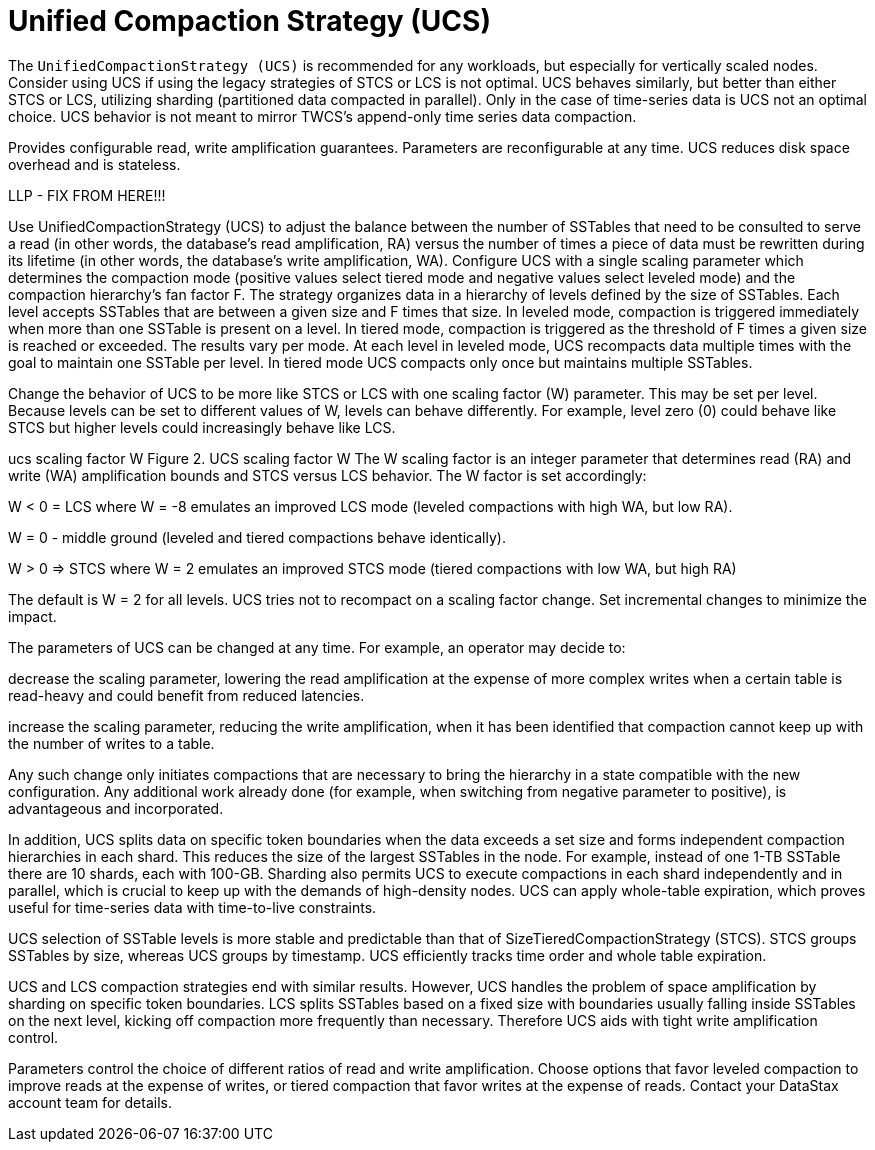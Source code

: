 = Unified Compaction Strategy (UCS)

[[ucs]]

The `UnifiedCompactionStrategy (UCS)` is recommended for any workloads, but especially for vertically scaled nodes. 
Consider using UCS if using the legacy strategies of STCS or LCS is not optimal.
UCS behaves similarly, but better than either STCS or LCS, utilizing sharding (partitioned data compacted in parallel). 
Only in the case of time-series data is UCS not an optimal choice.
UCS behavior is not meant to mirror TWCS's append-only time series data compaction.

Provides configurable read, write amplification guarantees. 
Parameters are reconfigurable at any time. UCS reduces disk space overhead and is stateless.

LLP - FIX FROM HERE!!!

Use UnifiedCompactionStrategy (UCS) to adjust the balance between the number of SSTables that need to be consulted to serve a read (in other words, the database’s read amplification, RA) versus the number of times a piece of data must be rewritten during its lifetime (in other words, the database’s write amplification, WA). Configure UCS with a single scaling parameter which determines the compaction mode (positive values select tiered mode and negative values select leveled mode) and the compaction hierarchy’s fan factor F. The strategy organizes data in a hierarchy of levels defined by the size of SSTables. Each level accepts SSTables that are between a given size and F times that size. In leveled mode, compaction is triggered immediately when more than one SSTable is present on a level. In tiered mode, compaction is triggered as the threshold of F times a given size is reached or exceeded. The results vary per mode. At each level in leveled mode, UCS recompacts data multiple times with the goal to maintain one SSTable per level. In tiered mode UCS compacts only once but maintains multiple SSTables.

Change the behavior of UCS to be more like STCS or LCS with one scaling factor (W) parameter. This may be set per level. Because levels can be set to different values of W, levels can behave differently. For example, level zero (0) could behave like STCS but higher levels could increasingly behave like LCS.

ucs scaling factor W
Figure 2. UCS scaling factor W
The W scaling factor is an integer parameter that determines read (RA) and write (WA) amplification bounds and STCS versus LCS behavior. The W factor is set accordingly:

W < 0 = LCS where W = -8 emulates an improved LCS mode (leveled compactions with high WA, but low RA).

W = 0 - middle ground (leveled and tiered compactions behave identically).

W > 0 ⇒ STCS where W = 2 emulates an improved STCS mode (tiered compactions with low WA, but high RA)

The default is W = 2 for all levels. UCS tries not to recompact on a scaling factor change. Set incremental changes to minimize the impact.

The parameters of UCS can be changed at any time. For example, an operator may decide to:

decrease the scaling parameter, lowering the read amplification at the expense of more complex writes when a certain table is read-heavy and could benefit from reduced latencies.

increase the scaling parameter, reducing the write amplification, when it has been identified that compaction cannot keep up with the number of writes to a table.

Any such change only initiates compactions that are necessary to bring the hierarchy in a state compatible with the new configuration. Any additional work already done (for example, when switching from negative parameter to positive), is advantageous and incorporated.

In addition, UCS splits data on specific token boundaries when the data exceeds a set size and forms independent compaction hierarchies in each shard. This reduces the size of the largest SSTables in the node. For example, instead of one 1-TB SSTable there are 10 shards, each with 100-GB. Sharding also permits UCS to execute compactions in each shard independently and in parallel, which is crucial to keep up with the demands of high-density nodes. UCS can apply whole-table expiration, which proves useful for time-series data with time-to-live constraints.

UCS selection of SSTable levels is more stable and predictable than that of SizeTieredCompactionStrategy (STCS). STCS groups SSTables by size, whereas UCS groups by timestamp. UCS efficiently tracks time order and whole table expiration.

UCS and LCS compaction strategies end with similar results. However, UCS handles the problem of space amplification by sharding on specific token boundaries. LCS splits SSTables based on a fixed size with boundaries usually falling inside SSTables on the next level, kicking off compaction more frequently than necessary. Therefore UCS aids with tight write amplification control.

Parameters control the choice of different ratios of read and write amplification. Choose options that favor leveled compaction to improve reads at the expense of writes, or tiered compaction that favor writes at the expense of reads. Contact your DataStax account team for details.


// alleviates some of the read operation issues with STCS. 
// This strategy works with a series of levels, where each level contains a set of SSTables.
// When data in memtables is flushed, SSTables are written in the first level (L0), where SSTables are not guaranteed to be non-overlapping.
// LCS compaction merges these first SSTables with larger SSTables in level L1.
// Each level is by default 10x the size of the previous one.
// Once an SSTable is written to L1 or higher, the SSTable is guaranteed to be non-overlapping with other SSTables in the same level.
// If a read operation needs to access a row, it will only need to look at one SSTable per level. 

// To accomplish compaction, all overlapping SSTables are merged into a new SSTable in the next level.
// For L0 -> L1 compactions, we almost always need to include all L1 SSTables since most L0 SSTables cover the full range of partitions. 
// LCS compacts SSTables from one level to the next, writing partitions to fit a defined SSTable size.
// In addition, each level has a prescribed size, so that compaction will be triggered when a level reaches its size limit.
// Creating new SSTables in one level can trigger compaction in the next level, and so on, until all levels have been compacted based on the settings.

// There is a failsafe if too many SSTables reads are being done in the L0 level. 
// An STCS compaction will be triggered in L0 if there are more than 32 SSTables in L0.
// This compaction quickly merges SSTables out of L0, and into L1, where they will be compacted to non-overlapping SSTables.

// LCS is not as disk hungry as STCS, needing only approximately 10% of disk to execute, but it is more IO and CPU intensive. 
// For ongoing minor compactions in a read-heavy workload, the amount of compaction is reasonable.
// It is not a good choice for write-heavy workloads, though, because it will cause a lot of disk IO and CPU usage.
// Major compactions are not recommended for LCS.

// == Bootstrapping

// During bootstrapping, SSTables are streamed from other nodes. 
// Because many SSTables will be both flushed from the new writes to memtables, as well as streaming from a remote note, the new node will have many SSTables in L0.
// To avoid a collision of the flushing and streaming SSTables, only STCS in L0 is executed until the bootstrapping is complete.

// == Starved sstables

// If the leveling is not optimal, LCS can end up with starved sstables.
// High level SSTables can be stranded and not compacted, because SSTables in lower levels are not getting merged and compacted.
// For example, this situation can make it impossible for lower levels to drop tombstones.
// If these starved SSTables are not resolved within a defined number of compaction rounds, they will be included in other compactions.
// This situation generally occurs if a user lowers the `sstable_size` setting.

// include::cassandra:partial$default-compaction-strategy.adoc[]

// [[lcs_options]]
// == LCS options

// [cols="1,2"]
// |===
// | Subproperty	| Description

// | enabled	
// | Enables background compaction. 
// Default value: true
// // See Enabling and disabling background compaction.

// | fanout_size
// | The target size of levels increases by this `fanout_size` multiplier.
// You can reduce the space amplification by tuning this option.
// Default: 10

// | log_all	
// | Activates advanced logging for the entire cluster.
// Default value: false

// | sstable_size_in_mb
// The target size for SSTables. 
// Although SSTable sizes should be less or equal to sstable_size_in_mb, it is possible that compaction could produce a larger SSTable during compaction. 
// This occurs when data for a given partition key is exceptionally large. 
// The {cassandra} database does not split the data into two SSTables.
// Default: 160	

// | tombstone_compaction_interval	
// | The minimum number of seconds after which an SSTable is created before {cassandra} considers the SSTable for tombstone compaction. 
// An SSTable is eligible for tombstone compaction if the table exceeds the `tombstone_threshold` ratio. 
// Default value: 86400

// | tombstone_threshold	
// | The ratio of garbage-collectable tombstones to all contained columns. 
// If the ratio exceeds this limit, {cassandra} starts compaction on that table alone, to purge the tombstones. 
// Default value: 0.2

// | unchecked_tombstone_compaction	
// | If set to `true`, allows {cassandra} to run tombstone compaction without pre-checking which tables are eligible for this operation. 
// Even without this pre-check, {cassandra} checks an SSTable to make sure it is safe to drop tombstones.
// Default value: false
// |===

// LCS also supports a startup option, `-Dcassandra.disable_stcs_in_l0=true` which disables STCS in L0.